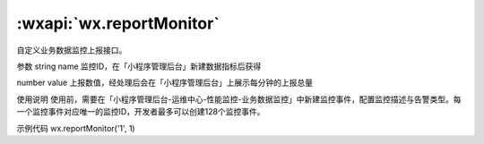 :wxapi:`wx.reportMonitor`
===============

.. function:: wx.reportMonitor(string name, number value)


   .. versionadded:: 2.0.1 低版本需做 :ref:`compatibility` 。

自定义业务数据监控上报接口。

参数
string name
监控ID，在「小程序管理后台」新建数据指标后获得

number value
上报数值，经处理后会在「小程序管理后台」上展示每分钟的上报总量

使用说明
使用前，需要在「小程序管理后台-运维中心-性能监控-业务数据监控」中新建监控事件，配置监控描述与告警类型。每一个监控事件对应唯一的监控ID，开发者最多可以创建128个监控事件。

示例代码
wx.reportMonitor('1', 1)
